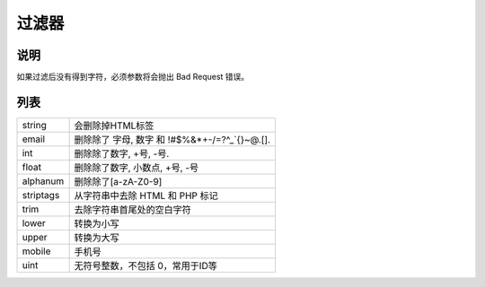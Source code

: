 过滤器
-----------

说明
^^^^^^

如果过滤后没有得到字符，必须参数将会抛出 Bad Request 错误。

列表
^^^^^^

=========== ===========================================================================
 string     会删除掉HTML标签
----------- ---------------------------------------------------------------------------
 email       删除除了 字母, 数字 和 !#$%&*+-/=?^_`{}~@.[].
 int         删除除了数字, +号, -号.
 float       删除除了数字, 小数点, +号, -号
 alphanum    删除除了[a-zA-Z0-9]
 striptags   从字符串中去除 HTML 和 PHP 标记
 trim        去除字符串首尾处的空白字符
 lower       转换为小写
 upper       转换为大写
 mobile      手机号
 uint        无符号整数，不包括 0，常用于ID等
=========== ===========================================================================
